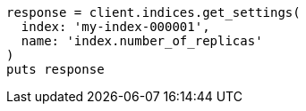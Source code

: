 [source, ruby]
----
response = client.indices.get_settings(
  index: 'my-index-000001',
  name: 'index.number_of_replicas'
)
puts response
----
